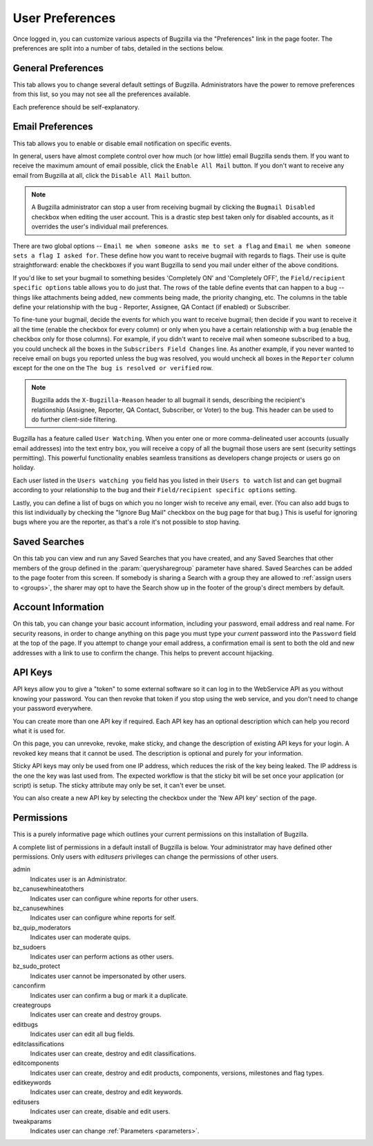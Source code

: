 .. _user-preferences:

User Preferences
################

Once logged in, you can customize various aspects of
Bugzilla via the "Preferences" link in the page footer.
The preferences are split into a number of tabs, detailed in the sections
below.

.. _generalpreferences:

General Preferences
===================

This tab allows you to change several default settings of Bugzilla.
Administrators have the power to remove preferences from this list, so you
may not see all the preferences available.

Each preference should be self-explanatory.

.. _emailpreferences:

Email Preferences
=================

This tab allows you to enable or disable email notification on
specific events.

In general, users have almost complete control over how much (or
how little) email Bugzilla sends them. If you want to receive the
maximum amount of email possible, click the ``Enable All
Mail`` button. If you don't want to receive any email from
Bugzilla at all, click the ``Disable All Mail`` button.

.. note:: A Bugzilla administrator can stop a user from receiving
   bugmail by clicking the ``Bugmail Disabled`` checkbox
   when editing the user account. This is a drastic step
   best taken only for disabled accounts, as it overrides
   the user's individual mail preferences.

There are two global options -- ``Email me when someone
asks me to set a flag`` and ``Email me when someone
sets a flag I asked for``. These define how you want to
receive bugmail with regards to flags. Their use is quite
straightforward: enable the checkboxes if you want Bugzilla to
send you mail under either of the above conditions.

If you'd like to set your bugmail to something besides
'Completely ON' and 'Completely OFF', the
``Field/recipient specific options`` table
allows you to do just that. The rows of the table
define events that can happen to a bug -- things like
attachments being added, new comments being made, the
priority changing, etc. The columns in the table define
your relationship with the bug - Reporter, Assignee, QA Contact (if enabled)
or Subscriber.

To fine-tune your bugmail, decide the events for which you want
to receive bugmail; then decide if you want to receive it all
the time (enable the checkbox for every column) or only when
you have a certain relationship with a bug (enable the checkbox
only for those columns). For example, if you didn't want to
receive mail when someone subscribed to a bug, you
could uncheck all the boxes in the ``Subscribers Field Changes``
line. As another example, if you never wanted to receive email
on bugs you reported unless the bug was resolved, you would
uncheck all boxes in the ``Reporter`` column
except for the one on the ``The bug is resolved or
verified`` row.

.. note:: Bugzilla adds the ``X-Bugzilla-Reason`` header to
   all bugmail it sends, describing the recipient's relationship
   (Assignee, Reporter, QA Contact, Subscriber, or Voter) to the bug.
   This header can be used to do further client-side filtering.

Bugzilla has a feature called ``User Watching``.
When you enter one or more comma-delineated user accounts (usually email
addresses) into the text entry box, you will receive a copy of all the
bugmail those users are sent (security settings permitting).
This powerful functionality enables seamless transitions as developers
change projects or users go on holiday.

Each user listed in the ``Users watching you`` field
has you listed in their ``Users to watch`` list
and can get bugmail according to your relationship to the bug and
their ``Field/recipient specific options`` setting.

Lastly, you can define a list of bugs on which you no longer wish to receive
any email, ever. (You can also add bugs to this list individually by checking
the "Ignore Bug Mail" checkbox on the bug page for that bug.) This is useful
for ignoring bugs where you are the reporter, as that's a role it's not
possible to stop having.

.. _saved-searches:

Saved Searches
==============

On this tab you can view and run any Saved Searches that you have
created, and any Saved Searches that other members of the group
defined in the :param:`querysharegroup` parameter have shared.
Saved Searches can be added to the page footer from this screen.
If somebody is sharing a Search with a group they are allowed to
:ref:`assign users to <groups>`, the sharer may opt to have
the Search show up in the footer of the group's direct members by default.

.. _account-information:

Account Information
===================

On this tab, you can change your basic account information,
including your password, email address and real name. For security
reasons, in order to change anything on this page you must type your
*current* password into the ``Password``
field at the top of the page.
If you attempt to change your email address, a confirmation
email is sent to both the old and new addresses with a link to use to
confirm the change. This helps to prevent account hijacking.

.. _api-keys:

API Keys
========

API keys allow you to give a "token" to some external software so it can log
in to the WebService API as you without knowing your password. You can then
revoke that token if you stop using the web service, and you don't need to
change your password everywhere.

You can create more than one API key if required. Each API key has an optional
description which can help you record what it is used for.

On this page, you can unrevoke, revoke, make sticky, and change the description of existing
API keys for your login. A revoked key means that it cannot be used. The
description is optional and purely for your information.

Sticky API keys may only be used from one IP address, which reduces the risk
of the key being leaked. The IP address is the one the key was last used
from. The expected workflow is that the sticky bit will be set once your application
(or script) is setup. The sticky attribute may only be set, it can't ever be unset.

You can also create a new API key by selecting the checkbox under the 'New
API key' section of the page.

.. _permissions:

Permissions
===========

This is a purely informative page which outlines your current
permissions on this installation of Bugzilla.

A complete list of permissions in a default install of Bugzilla is below.
Your administrator may have defined other permissions. Only users with
*editusers* privileges can change the permissions of other users.

admin
    Indicates user is an Administrator.

bz_canusewhineatothers
    Indicates user can configure whine reports for other users.

bz_canusewhines
    Indicates user can configure whine reports for self.

bz_quip_moderators
    Indicates user can moderate quips.

bz_sudoers
    Indicates user can perform actions as other users.

bz_sudo_protect
    Indicates user cannot be impersonated by other users.

canconfirm
    Indicates user can confirm a bug or mark it a duplicate.

creategroups
    Indicates user can create and destroy groups.

editbugs
    Indicates user can edit all bug fields.

editclassifications
    Indicates user can create, destroy and edit classifications.

editcomponents
    Indicates user can create, destroy and edit products, components,
    versions, milestones and flag types.

editkeywords
    Indicates user can create, destroy and edit keywords.

editusers
    Indicates user can create, disable and edit users.

tweakparams
    Indicates user can change :ref:`Parameters <parameters>`.
